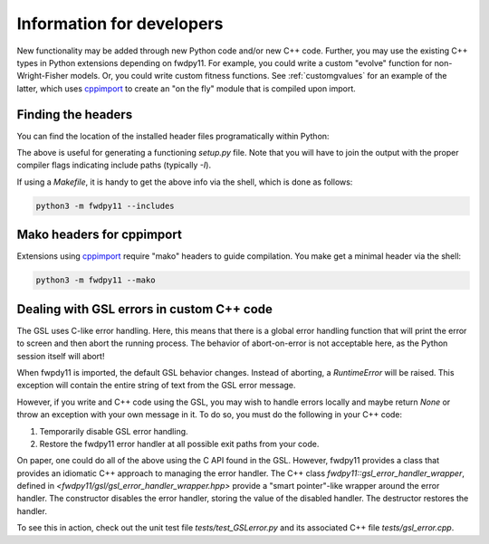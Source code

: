 .. _developers:

Information for developers
====================================================================================

New functionality may be added through new Python code and/or new C++ code.  Further, you may use the existing C++ types
in Python extensions depending on fwdpy11.  For example, you could write a custom "evolve" function for
non-Wright-Fisher models.  Or, you could write custom fitness functions.  See :ref:`customgvalues` for an example of the
latter, which uses cppimport_ to create an "on the fly" module that is compiled upon import.

Finding the headers
---------------------------------------

You can find the location of the installed header files programatically within Python:

.. ipython:: python

    import fwdpy11
    print(fwdpy11.get_includes())
    print(fwdpy11.get_fwdpp_includes())

The above is useful for generating a functioning `setup.py` file.  Note that you will have to join the output with the
proper compiler flags indicating include paths (typically `-I`).

If using a `Makefile`, it is handy to get the above info via the shell, which is done as follows:

.. code-block:: bash

    python3 -m fwdpy11 --includes

Mako headers for cppimport
------------------------------------------

Extensions using cppimport_ require "mako" headers to guide compilation.  You make get a minimal header via the shell:

.. code-block:: bash

    python3 -m fwdpy11 --mako

.. _cppimport: https://github.com/tbenthompson/cppimport


Dealing with GSL errors in custom C++ code
-----------------------------------------

The GSL uses C-like error handling.  Here, this means that there is a global error handling function
that will print the error to screen and then abort the running process.  The behavior of abort-on-error is not
acceptable here, as the Python session itself will abort! 

When fwpdy11 is imported, the default GSL behavior changes.  Instead of aborting, a `RuntimeError` will be raised.
This exception will contain the entire string of text from the GSL error message.

However, if you write and C++ code using the GSL, you may wish to handle errors locally and maybe return `None` or throw
an exception with your own message in it.  To do so, you must do the following in your C++ code:

1. Temporarily disable GSL error handling.
2. Restore the fwdpy11 error handler at all possible exit paths from your code.

On paper, one could do all of the above using the C API found in the GSL.  However, fwdpy11 provides a class that
provides an idiomatic C++ approach to managing the error handler.  The C++ class `fwdpy11::gsl_error_handler_wrapper`,
defined in `<fwdpy11/gsl/gsl_error_handler_wrapper.hpp>` provide a "smart pointer"-like wrapper around the error
handler. The constructor disables the error handler, storing the value of the disabled handler.  The destructor restores
the handler.

To see this in action, check out the unit test file `tests/test_GSLerror.py` and its associated C++ file
`tests/gsl_error.cpp`.
